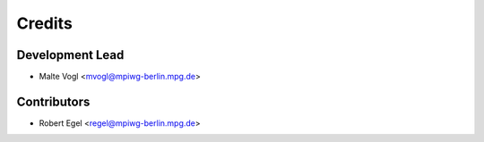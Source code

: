=======
Credits
=======

Development Lead
----------------

* Malte Vogl <mvogl@mpiwg-berlin.mpg.de>

Contributors
------------

* Robert Egel <regel@mpiwg-berlin.mpg.de>
